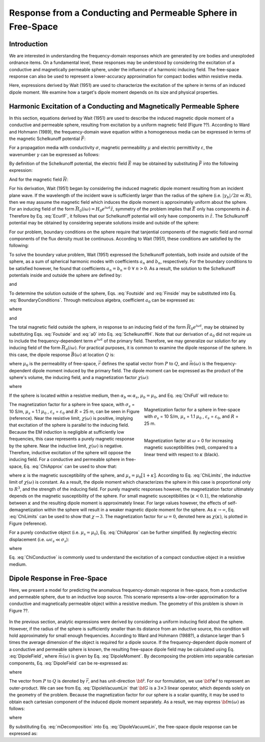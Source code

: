 .. _sphere_freespace:

Response from a Conducting and Permeable Sphere in Free-Space
-------------------------------------------------------------

Introduction
============

We are interested in understanding the frequency-domain responses which are generated by ore bodies and unexploded ordnance items.
On a fundamental level, these responses may be understood by considering the excitation of a conductive and magnetically permeable sphere, under the influence of a harmonic inducing field.
The free-space response can also be used to represent a lower-accuracy approximation for compact bodies within resistive media.

Here, expressions derived by Wait (1951) are used to characterize the excitation of the sphere in terms of an induced dipole moment.
We examine how a target's dipole moment depends on its size and physical properties.


Harmonic Excitation of a Conducting and Magnetically Permeable Sphere
=====================================================================





















In this section, equations derived by Wait (1951) are used to describe the induced magnetic dipole moment of a conductive and permeable sphere, resulting from excitation by a uniform magnetic field (Figure ??).
According to Ward and Hohmann (1989), the frequency-domain wave equation within a homogeneous media can be expressed in terms of the magnetic Schelkunoff potential :math:`\vec F`:

.. figure:: ./images/figGeometrySphere.png
	:align: right
        :scale: 45%
        :name: GeometrySphere

.. math::
	\nabla^2 \vec F - \gamma^2 \vec F = 0
	:label: Schelkunoff_Wave

For a propagation media with conductivity :math:`\sigma`, magnetic permeability :math:`\mu` and electric permittivity :math:`\varepsilon`, the wavenumber :math:`\gamma` can be expressed as follows:

.. math::
	\gamma = \Big [ i \omega \mu \sigma - \omega^2 \mu \varepsilon \Big ]^{1/2}
	:label: Wave_Number

By definition of the Schelkunoff potential, the electric field :math:`\vec E` may be obtained by substituting :math:`\vec F` into the following expression:

.. math::
	\vec E = - \nabla \times \vec F
	:label: EcurlF

And for the magnetic field :math:`\vec H`:

.. math::
	\vec H = - \big (\sigma + i \omega \varepsilon \big ) \vec F + \frac{1}{i \omega \mu} \nabla \big ( \nabla  \cdot \vec F \big )
	:label: SchelkunoffH

For his derivation, Wait (1951) began by considering the induced magnetic dipole moment resulting from an incident plane wave.
If the wavelength of the incident wave is sufficiently larger than the radius of the sphere (i.e. :math:`|\gamma_b |/2\pi \ll R`), then we may assume the magnetic field which induces the dipole moment is approximately uniform about the sphere.
For an inducing field of the form :math:`\vec H_0 (i\omega) = H_0 e^{i\omega t} \hat z`, symmetry of the problem implies that :math:`\vec E` only has components in :math:`\hat \phi`.
Therefore by Eq. :eq:`EcurlF`, it follows that our Schelkunoff potential will only have components in :math:`\hat z`.
The Schulkunoff potential may be obtained by considering seperate solutions inside and outside of the sphere:

.. math::
	\vec F (\omega) = \begin{cases}
	F_b e^{i \omega t} \hat z \; \; \textrm{  at  } \; \; r>R \\
	\\
	F_s e^{i \omega t} \hat z \; \; \textrm{  at  } \; \; r<R 
	\end{cases}
	:label: SolnsInsideOutside


For our problem, boundary conditions on the sphere require that tanjential components of the magnetic field and normal components of the flux density must be continuous.
According to Wait (1951), these conditions are satisfied by the following:

.. math::
	\textrm{At }r=R: \; \begin{cases}
	\dfrac{1}{r} \dfrac{\partial F_b}{\partial r} - \gamma_b^2 F_b = \dfrac{1}{r} \dfrac{\partial F_s}{\partial r} - \gamma_s^2 F_s \\
	  \\
	\mu_b \Bigg ( \dfrac{\partial^2 F_b}{\partial r^2} - \gamma_b^2 F_b \Bigg ) = \mu_s \Bigg ( \dfrac{\partial^2 F_s}{\partial r^2} - \gamma_s^2 F_s \Bigg )
	\end{cases}
	:label: BoundaryConditions

To solve the boundary value problem, Wait (1951) expressed the Schelkunoff potentials, both inside and outside of the sphere, as a sum of spherical harmonic modes with coefficients :math:`a_n` and :math:`b_n`, respectively.
For the boundary conditions to be satisfied however, he found that coefficients :math:`a_n=b_n=0 \; \forall \; n>0`.
As a result, the solution to the Schelkunoff potentials inside and outside the sphere are defined by:

.. math::
	F_b = - \frac{H_0 }{\sigma_b + i \omega \varepsilon_b} + i \omega \mu_b  \frac{e^{-\gamma_b r}}{r}a_0 H_0
	:label: Foutside

and

.. math::
	F_s = i \omega \mu_s \frac{sinh \big ( \gamma_s r \big )}{r} b_0 H_0
	:label: Finside

To determine the solution outside of the sphere, Eqs. :eq:`Foutside` and :eq:`Finside` may be substituted into Eq. :eq:`BoundaryConditions`.
Through meticulous algebra, coefficient :math:`a_0` can be expressed as:

.. math::
	a_0 \! =\! \frac{R^3}{2 e^{-\alpha_b}} \!\Bigg [ \! \frac{2\mu_s \big [ tanh(\alpha_s) - \alpha_s  \big ] + \mu_b \big [\alpha_s^2 \, tanh(\alpha_s) - \alpha_s + tanh(\alpha_s) \big ] }{\mu_s \big ( \alpha_b^2 +\alpha_b + 1 \big ) \big [ tanh(\alpha_s) - \alpha_s \big ] - \mu_b \big ( \alpha_b + 1 \big ) \big [ \alpha_s^2 \, tanh(\alpha_s) - \alpha_s + tanh(\alpha_s) \big ] } \! \Bigg ]
	:label: a0
	
where

.. math::
	\alpha_b = \gamma_b R = \Big [ i \omega \mu_b \sigma_b - \omega^2 \mu_b \varepsilon_b \Big ]^{1/2} R
	:label: alpha_b
	
and

.. math::
	\alpha_s = \gamma_s R = \Big [ i \omega \mu_s \sigma_s - \omega^2 \mu_s \varepsilon_s \Big ]^{1/2} R
	:label: alpha_s

The total magnetic field outside the sphere, in response to an inducing field of the form :math:`\vec H_0 e^{i\omega t}`, may be obtained by substituting Eqs. :eq:`Foutside` and :eq:`a0` into Eq. :eq:`SchelkunoffH`.
Note that our derivation of :math:`a_0` did not require us to include the frequency-dependent term :math:`e^{i\omega t}` of the primary field.
Therefore, we may generalize our solution for any inducing field of the form :math:`\vec H_0 (i\omega )`.
For practical purposes, it is common to examine the dipole response of the sphere.
In this case, the dipole response :math:`\vec B (\omega)` at location :math:`Q` is:

.. math::
	\vec B (\omega) =\frac{\mu_0}{4\pi} \Bigg [ \frac{3\vec r \; \big [ \vec m(\omega) \cdot \vec r \; \big ]}{r^5} - \frac{\vec m (\omega) }{r^3} \Bigg ] 
	:label: DipoleField

where :math:`\mu_0` is the permeability of free-space, :math:`\vec r` defines the spatial vector from :math:`P` to :math:`Q`, and :math:`\vec m (\omega)` is the frequency-dependent dipole moment induced by the primary field.
The dipole moment can be expressed as the product of the sphere's volume, the inducing field, and a magnetization factor :math:`\chi (\omega)`:

.. math::
	\vec m (\omega) = 4 \pi a_0 \vec H_0 (i \omega) = \frac{4\pi}{3}R^3 \chi (\omega) \vec H_0 (i \omega)
	:label: DipoleMoment

where

.. math::
	\chi (\omega) \! =\! \frac{3}{2 e^{-\alpha_b}} \!\Bigg [ \! \frac{2\mu_s \big [ tanh(\alpha_s) - \alpha_s  \big ] + \mu_b \big [\alpha_s^2 \, tanh(\alpha_s) - \alpha_s + tanh(\alpha_s) \big ] }{\mu_s \big ( \alpha_b^2 +\alpha_b + 1 \big ) \big [ tanh(\alpha_s) - \alpha_s \big ] - \mu_b \big ( \alpha_b + 1 \big ) \big [ \alpha_s^2 \, tanh(\alpha_s) - \alpha_s + tanh(\alpha_s) \big ] } \! \Bigg ]
	:label: ChiFull

If the sphere is located within a resistive medium, then :math:`\alpha_b \ll \alpha_s`, :math:`\mu_b = \mu_0`, and Eq. :eq:`ChiFull` will reduce to:

.. math::
	\chi (\omega) = \frac{3}{2} \Bigg [ \! \frac{2\mu_s \big [ tanh(\alpha_s) - \alpha_s  \big ] + \mu_0 \big [\alpha_s^2 \, tanh(\alpha_s) - \alpha_s + tanh(\alpha_s) \big ] }{\mu_s  \big [ tanh(\alpha_s) - \alpha_s \big ] - \mu_0 [ \alpha_s^2 \, tanh(\alpha_s) - \alpha_s + tanh(\alpha_s) \big ] } \! \Bigg ]
	:label: ChiApprox


.. figure::
	./images/figChiOmega.png
	:figwidth: 40%
	:align: right

	Magnetization factor for a sphere in free-space with :math:`\sigma_s` = 10 S/m, :math:`\mu_s` = 1.1 :math:`\mu_0` , :math:`\varepsilon_s` = :math:`\varepsilon_0`, and :math:`R` = 25 m.
		
.. figure::
	./images/figChiKappa.png
	:figwidth: 40%
	:align: right
	
	Magnetization facter at :math:`\omega` = 0 for increasing magnetic susceptibilities (red), compared to a linear trend with respect to :math:`\kappa` (black).

The magnetization factor for a sphere in free space, with :math:`\sigma_s` = 10 S/m, :math:`\mu_s` = 1.1 :math:`\mu_0` , :math:`\varepsilon_s` = :math:`\varepsilon_0` and :math:`R` = 25 m, can be seen in Figure (reference).
Near the resistive limit, :math:`\chi (\omega)` is positive, implying that excitation of the sphere is parallel to the inducing field.
Because the EM induction is negligible at sufficiently low frequencies, this case represents a purely magnetic response by the sphere.
Near the inductive limit, :math:`\chi(\omega)` is negative.
Therefore, inductive excitation of the sphere will oppose the inducing field.
For a conductive and permeable sphere in free-space, Eq. :eq:`ChiApprox` can be used to show that:

.. math::
	\chi (\omega) = \begin{cases}
	\dfrac{3 \big ( \mu_s - \mu_0 \big )}{ \big ( \mu_s + 2 \mu_0 \big ) } = \dfrac{3 \kappa }{3 + \kappa} & \textrm{ as } \omega \rightarrow 0 \\
	\\
	\dfrac{3}{2}  & \textrm{ as } \omega \rightarrow \infty
	\end{cases}
	:label: ChiLimits
	
where :math:`\kappa` is the magnetic susceptibility of the sphere, and :math:`\mu_s =\mu_0 \big [ 1 + \kappa \big ]`.
According to Eq. :eq:`ChiLimits`, the inductive limit of :math:`\chi (\omega)` is constant.
As a result, the dipole moment which characterizes the sphere in this case is proportional only to :math:`R^3`, and the strength of the inducing field.
For purely magnetic responses however, the magnetization factor ultimately depends on the magnetic susceptibility of the sphere.
For small magnetic susceptibilities (:math:`\kappa < 0.1`), the relationship between :math:`\kappa` and the resulting dipole moment is approximately linear.
For large values however, the effects of self-demagnetization within the sphere will result in a weaker magnetic dipole moment for the sphere.
As :math:`\kappa \rightarrow \infty`, Eq. :eq:`ChiLimits` can be used to show that :math:`\chi \rightarrow 3`.
The magnetization factor for :math:`\omega = 0`, denoted here as :math:`\chi (\kappa)`, is plotted in Figure (reference). 

For a purely conductive object (i.e. :math:`\mu_s = \mu_0`), Eq. :eq:`ChiApprox` can be further simplified.
By neglecting electric displacement (i.e. :math:`\omega \varepsilon_s \ll \sigma_s`):

.. math::
	\chi (\omega) = - \; \frac{3}{2} \Bigg [ 1 + \frac{3}{\alpha^2} - \frac{3 \, \textrm{coth}(\alpha)}{\alpha} \Bigg ]
	:label: ChiConductive 

where

.. math::
	\alpha = \Big [ i \omega \mu_0 \sigma_s \Big ]^{1/2} R
	:label: alpha_c
	
Eq. :eq:`ChiConductive` is commonly used to understand the excitation of a compact conductive object in a resistive medium.



Dipole Response in Free-Space
=============================

Here, we present a model for predicting the anomalous frequency-domain response in free-space, from a conductive and permeable sphere, due to an inductive loop source.
This scenario represents a low-order approximation for a conductive and magnetically permeable object within a resistive medium.
The geometry of this problem is shown in Figure ??.

.. figure::
	./images/figResponseVacuum.png
        :align: center
	:figwidth: 50%

In the previous section, analytic expressions were derived by considering a uniform inducing field about the sphere.
However, if the radius of the sphere is sufficiently smaller than its distance from an inductive source, this condition will hold approximately for small enough frequencies.
According to Ward and Hohmann (1988?), a distance larger than 5 times the average dimension of the object is required for a dipole source.
If the frequency-dependent dipole moment of a conductive and permeable sphere is known, the resulting free-space dipole field may be calculated using Eq. :eq:`DipoleField`, where :math:`\vec m (\omega)` is given by Eq. :eq:`DipoleMoment`.
By decomposing the problem into separable cartesian components, Eq. :eq:`DipoleField` can be re-expressed as:

.. math::
	{\bf B}(\omega) = \frac{\mu_0}{4 \pi r^3} \Big [ 3 {\bf \hat r \otimes \hat r - I} \Big ] \cdot {\bf m} (\omega) = {\bf G} \, {\bf m} (\omega)
	:label: DipoleVacuumLin
	
where

.. math::
	{\bf B} (\omega) = \begin{bmatrix} B_x (\omega) \\ B_y(\omega) \\ B_z(\omega) \end{bmatrix}, \; \;
	{\bf m}(\omega) = \begin{bmatrix} m_x (\omega) \\ m_y(\omega) \\ m_z(\omega) \end{bmatrix} \; \; \textrm{and} \; \;
	{\bf I} = \begin{bmatrix} 1&0&0\\0&1&0\\0&0&1 \end{bmatrix}
	:label: DipoleOperator

The vector from :math:`P` to :math:`Q` is denoted by :math:`\vec r`, and has unit-direction :math:`{\bf \hat r}`.
For our formulation, we use :math:`{\bf \hat r \otimes \hat r}` to represent an outer-product.
We can see from Eq. :eq:`DipoleVacuumLin` that :math:`{\bf G}` is a :math:`3\times 3` linear operator, which depends solely on the geometry of the problem.
Because the magnetization factor for our sphere is a scalar quantity, it may be used to obtain each cartesian component of the induced dipole moment separately.
As a result, we may express :math:`{\bf m} (\omega)` as follows:

.. math::
	{\bf m} (\omega) = {\bf M \, H_0}
	:label: mDecomposition
	
where

.. math::
	{\bf M} = \Bigg ( \frac{4}{3} \pi R^3 \chi (\omega ) \Bigg ) {\bf I} \; \; \textrm{and} \; \;
	{\bf H_0} = \begin{bmatrix} H_x(\omega) \\ H_y (\omega) \\ H_z (\omega) \end{bmatrix}
	:label: Magnetization
	
By substituting Eq. :eq:`mDecomposition` into Eq. :eq:`DipoleVacuumLin`, the free-space dipole response can be expressed as:

.. math::
	{\bf B}(\omega) = {\bf G \, M \, H_0}
	:label: DipoleVacuumLinSys


	
	
	
	
	
	
	
	
	
	
	
	
	
	
	